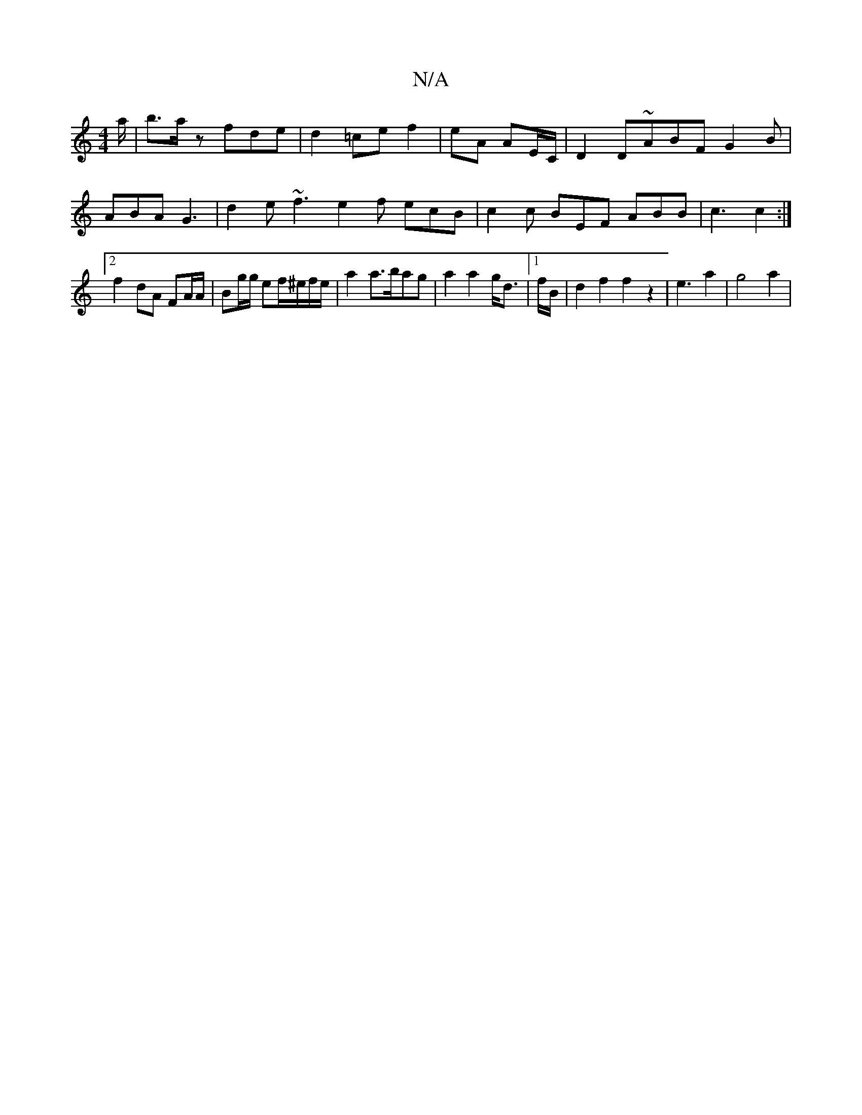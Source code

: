 X:1
T:N/A
M:4/4
R:N/A
K:Cmajor
a/ | b>a z fde | d2 =ce f2 | eA AE/C/ |D2 D~ABF G2B | ABA G3| d2e ~f3 e2f ecB | c2 c BEF ABB | c3 c2 :|
[2 f2 dA FA/A/ | Bg/g/ ef/^e/f/e/ | a2 a>bag | a2 a2 g<d |1/2f/2B/2|d2f2f2z2|
e3[ a2|g4 a2|!slj7